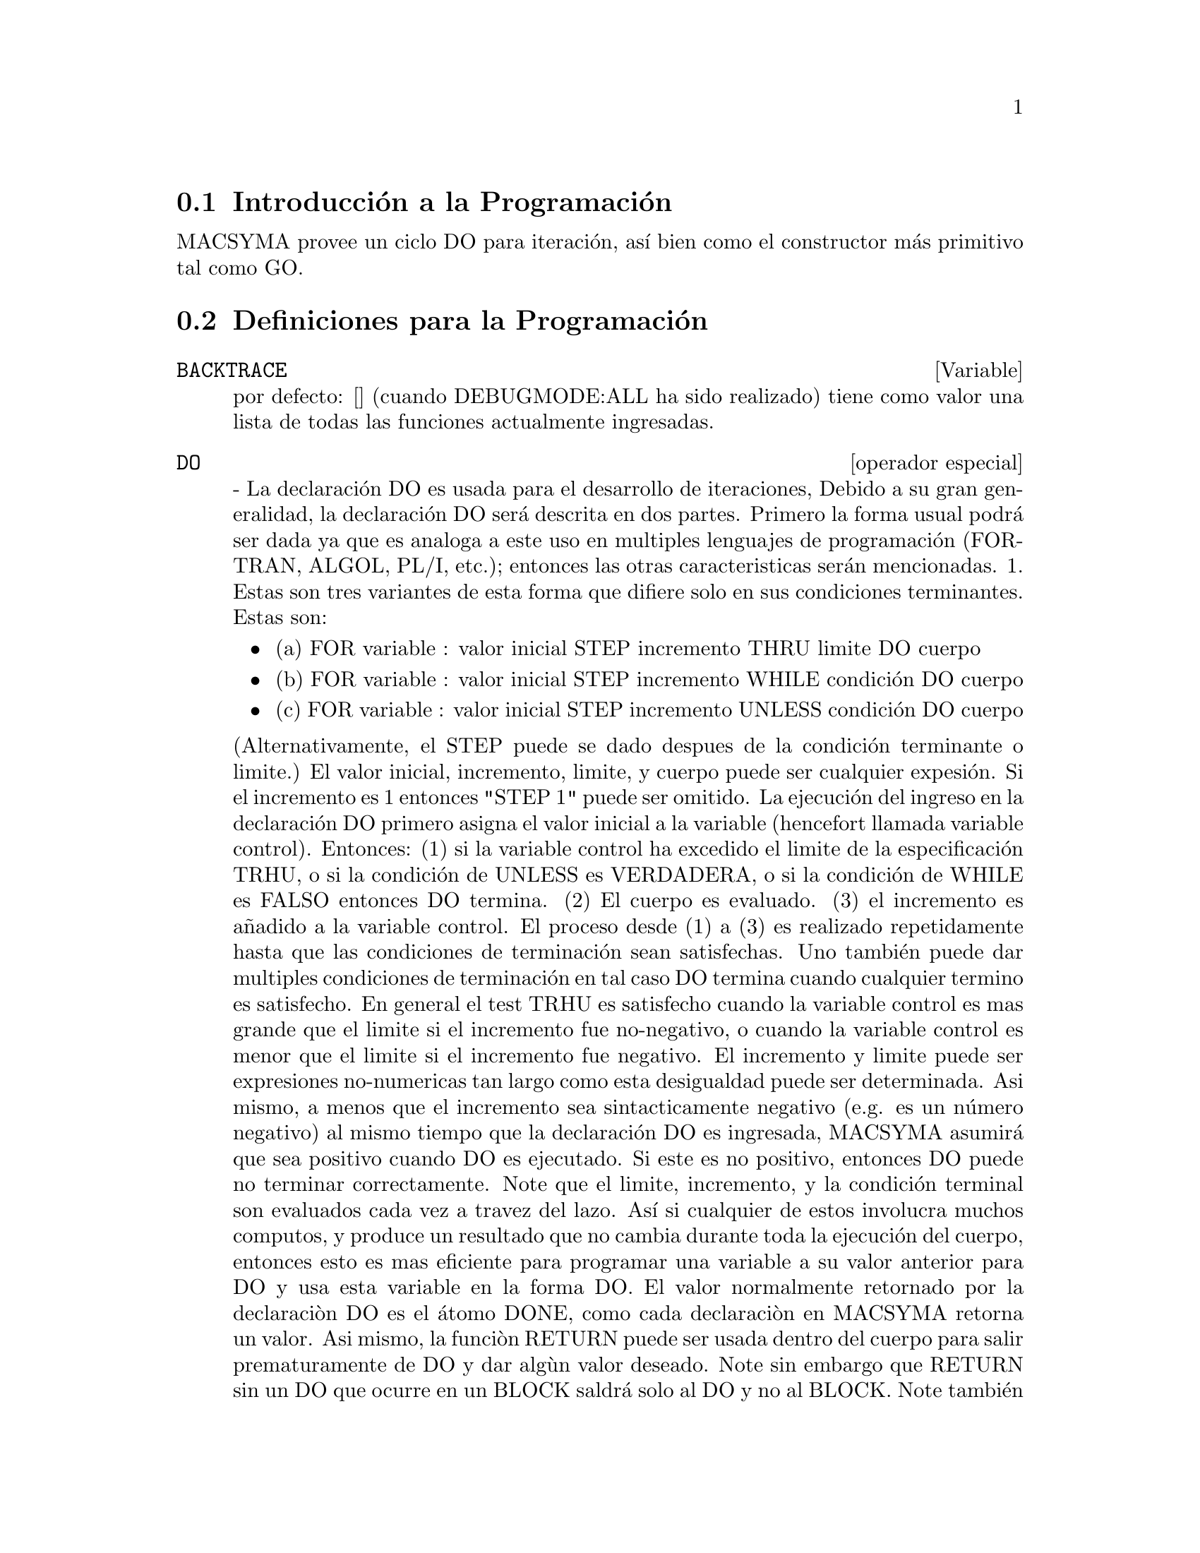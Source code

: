 @menu
* Introducci@'on a la Programaci@'on::  
* Definiciones para la Programaci@'on::  
@end menu

@node Introducci@'on a la Programaci@'on, Definiciones para la Programaci@'on, Programaci@'on, Programaci@'on
@section Introducci@'on a la Programaci@'on

MACSYMA provee un ciclo DO para iteraci@'on, as@'{@dotless{i}} bien como el constructor m@'as primitivo tal como GO.

@c end concepts Flujo de Programa
@node Definiciones para la Programaci@'on,  , Introducci@'on a la Programaci@'on, Programaci@'on

@section Definiciones para la Programaci@'on

@c @node BACKTRACE, {operador especial}, ITERATION, Flujo de Programa
@c @unnumberedsec phony
@defvar BACKTRACE
 por defecto: [] (cuando DEBUGMODE:ALL ha sido realizado) tiene como valor
una lista de todas las funciones actualmente ingresadas.

@end defvar
@c @node DO
@c @unnumberedsec phony
@deffn {operador especial} DO
 - La declaraci@'on DO es usada para el desarrollo de iteraciones, Debido a su
gran generalidad, la declaraci@'on DO ser@'a descrita en dos partes.
Primero la forma usual podr@'a ser dada ya que es analoga a este uso en
multiples lenguajes de programaci@'on (FORTRAN, ALGOL, PL/I, etc.); entonces
las otras caracteristicas ser@'an mencionadas.
1.  Estas son tres variantes de esta forma que difiere solo en sus
condiciones terminantes. Estas son:
@itemize @bullet
@item
(a)  FOR variable : valor inicial STEP incremento
      THRU limite DO cuerpo
@item
(b)  FOR variable : valor inicial STEP incremento
      WHILE condici@'on DO cuerpo
@item
(c)  FOR variable : valor inicial STEP incremento
      UNLESS condici@'on DO cuerpo
@end itemize
(Alternativamente, el STEP puede se dado despues de la condici@'on terminante
o limite.)
    El valor inicial, incremento, limite, y cuerpo puede ser cualquier
expesi@'on. Si el incremento es 1 entonces "STEP 1" puede ser omitido.
    La ejecuci@'on del ingreso en la declaraci@'on DO  primero asigna el
valor inicial a la variable (hencefort llamada
variable control). Entonces: (1) si la variable control ha excedido el 
limite de la especificaci@'on TRHU, o si la condici@'on de UNLESS es
VERDADERA, o si la condici@'on de WHILE es FALSO entonces DO
termina. (2) El cuerpo es evaluado. (3) el incremento es a@~nadido a
la variable control.  El proceso desde (1) a (3) es realizado
repetidamente hasta que las condiciones de terminaci@'on sean satisfechas. Uno tambi@'en
puede dar multiples condiciones de terminaci@'on en tal caso DO termina
cuando cualquier termino es satisfecho.
    En general el test TRHU es satisfecho cuando la variable control es
mas grande que el limite si el incremento fue no-negativo, o cuando la
variable control es menor que el limite si el incremento fue negativo.
El incremento y limite puede ser expresiones no-numericas tan largo como
esta desigualdad puede ser determinada. Asi mismo, a menos que el incremento sea
sintacticamente negativo (e.g. es un n@'umero negativo) al mismo tiempo que
la declaraci@'on DO es ingresada, MACSYMA asumir@'a que sea positivo cuando DO es
ejecutado. Si este es no positivo, entonces DO puede no terminar
correctamente.
    Note que el limite, incremento, y la condici@'on terminal son
evaluados cada vez a travez del lazo. As@'{@dotless{i}} si cualquier de estos involucra
muchos computos,  y produce un resultado que no cambia durante toda
la ejecuci@'on del cuerpo, entonces esto es mas eficiente para programar una
variable a su valor  anterior para DO y usa esta variable en la
forma DO.
    El valor normalmente retornado por la declaraci@`on DO es el @'atomo DONE, como
cada declaraci@`on en MACSYMA retorna un valor. Asi mismo, la funci@`on
RETURN puede ser usada dentro del cuerpo para salir prematuramente de DO y dar
alg@`un valor deseado. Note sin embargo que RETURN sin un DO que
ocurre en un BLOCK saldr@'a solo al DO y no al BLOCK. Note tambi@'en
que la funci@'on GO no puede ser usada para salida desde DO dentro de un
BLOCK rodeado.
    La variable control es siempre local para DO y as@'{@dotless{i}} cualquier
variable puede ser usada sin afectar el valor de una variable con el
mismo nombre fuera de DO. La variable control es ilimitada
antes de que DO termine.
@example
(C1)   FOR A:-3 THRU 26 STEP 7 DO LDISPLAY(A)$
(E1)          A = -3
(E2)          A =  4
(E3)          A = 11
(E4)          A = 18
(E5)          A = 25
@end example
La funcion LDISPLAY genera etiquetas intermedias; DISPLAY no lo hace.
@example
(C6)   S:0$
(C7)   FOR I:1 WHILE I<=10 DO S:S+I;
(D7)          DONE
(C8)   S;
(D8)          55
@end example
Nota que la condicion en C7 es equivalente a UNLESS I > 10 y tambien
THRU 10
@example
(C9)   SERIES:1$
(C10)  TERM:EXP(SIN(X))$
(C11)  FOR P:1 UNLESS P>7 DO
          (TERM:DIFF(TERM,X)/P,
          SERIES:SERIES+SUBST(X=0,TERM)*X^P)$
(C12)   SERIES;
                7    6     5    4    2
(D12)          X    X     X    X    X
               -- - --- - -- - -- + -- + X + 1
               96   240   15   8    2
El cual da 8 terminos de la serie de Taylor para e^sin(x).
(C13) POLY:0$
(C14) FOR I:1 THRU 5 DO
        FOR J:I STEP -1 THRU 1 DO
           POLY:POLY+I*X^J$
(C15) POLY;
              5      4       3       2
(D15)      5 X  + 9 X  + 12 X  + 14 X  + 15 X
(C16) GUESS:-3.0$
(C17) FOR I:1 THRU 10 DO (GUESS:SUBST(GUESS,X,.5*(X+10/X)),
         IF ABS(GUESS^2-10)<.00005 THEN RETURN(GUESS));
(D17)                  - 3.1622807
@end example

    Este ejemplo computa la raiz cuadrada negativa de 10 usando la
iteracion Newton- Raphson un maximo de 10 veces. Teniendo el criterio 
de convergencia no se ha conocido el valor retornado podr@`ia ser hecho "DONE".
Formas Adicionales de la declaracion DO
    En vez de a@~nadir siempre una cantidad a la variable-control uno
puede algunas veces desear cambiar esto en otra manera para otra iteracion.
En este caso uno puede usar "NEXT expressio" en vez de "STEP
increment".  Esto causar@'a que la variable-control sera programada al
resultado de la expresion evaluada cada vez a travez de la curva.
@example

(C1)  FOR COUNT:2 NEXT 3*COUNT THRU 20
         DO DISPLAY(COUNT)$
                    COUNT = 2
                    COUNT = 6
                    COUNT = 18
@end example

    Como una alternativa para FOR variable:valor ...DO... la sintaxis FOR
variable FROM valor ...DO... puede ser usada. Esto permite el "FROM
value" para ser reemplazado despues del paso o el siguiente valor o despues la
condicion de terminacion. Si "FROM value" es omitido entonces 1 es usado como
    Algunas veces uno puede estar interzado en desarrollar una iteracion donde
la variable-control actualmente nunca es usada.  De esta manera esto es admisible
para dar solamente las condiciones de terminacion omitiendo la inicializacion
y actualizar informacion como en el siguiente ejemplo para computar la
raiz-cuadrada de 5 usando un calculo inicial pobre.
@example
(C1) X:1000;
(C2)  THRU 10 WHILE X#0.0 DO X:.5*(X+5.0/X)$
(C3) X;
(D3)               2.236068
@end example
    Si esto es deseado uno puede aun omitir las condiciones de terminacion
enteramente y solo dar "DO body" el cual continuara evaluando el 
cuerpo indefinidamente.En este caso la funcion RETURN podra ser usado para
terminar la ejecucion del DO
@example
(C1) NEWTON(F,GUESS):=
  BLOCK([NUMER,Y],
        LOCAL(DF),
        NUMER:TRUE,
        DEFINE(DF(X),DIFF(F(X),X)),
        DO (Y:DF(GUESS),
            IF Y=0.0 THEN ERROR("Derivative at:",GUESS," is zero."),
            GUESS:GUESS-F(GUESS)/Y,
            IF ABS(F(GUESS))<5.0E-6 THEN RETURN(GUESS)))$
(C2) SQR(X):=X^2-5.0$
(C3) NEWTON(SQR,1000);
(D3)                    2.236068
@end example
    (Note que RETURN, cuando es ejecutado, causa el valor corriente de
GUESS para ser retornado como el valo de DO. El BLOCK es salido y
este valor de DO es retornado como l valor de BLOCK porque el
DO es la ultima declaracion en el bloque.)
    Otra forma de DO esta disponible en MACSYMA. La sintaxis es:

@example
FOR variable IN list [end-tests] DO body
@end example
    Los miembros de la lista son algunas expresiones las cuales podran ser
asignadas sucesivamentee a la variable en cada iteracion del cuerpo.
El tests final-opcional puede ser usado para terminar la ejecucion del 
DO; de otra manera este podra terminar cuando la lista esta exahusta o
un RETURN es ejecutado en el cuerpo. ( De hecho, la lista puede ser cualquier
expresion no atomica, y partes sucesivas son tomadas.)
@example

(C1)  FOR F IN [LOG, RHO, ATAN] DO LDISP(F(1))$
(E1)                                  0
(E2)                                RHO(1)
                                     %PI
(E3)                                 ---
                                      4
(C4) EV(E3,NUMER);
(D4)                             0.78539816

@end example
@end deffn
@c @node ERRCATCH, ERREXP, {special operator}, Program Flow
@c @unnumberedsec phony
@defun ERRCATCH (exp1, exp2, ...)
evalua los argumentos uno por uno y
retorna una lista de los valores del ultimo si no ocurre ningun error.  Si un
error ocurre en la evaluacion de algunos argumentos, ERRCATC "atrapa"
el error e inmediatamente retorna [] (la lista vacia). Esta funcion
es util en los archivos BATCH donde se sospecha que un error puede ocurrir, el cual
puede en otro caso haber terminado el BATCH si el error no fue capturado.

@end defun
@c @node ERREXP, ERROR, ERRCATCH, Flujo de Programa
@c @unnumberedsec phony
@defvar ERREXP
 por defecto: [ERREXP] Cuando ocurre un error durante el transcurso del
computo, MACSYMA imprime un mensaje de error y termina el 
computo. ERREXP es programado para la expresion ofensiva y el 
mansaje "ERREXP contains the offending expression" es impresa. El
usuario puede entonces teclear ERREXP; para ver la expresion y encontrar el problema.

@end defvar
@c @node ERROR, ERRORFUN, ERREXP, Flujo de Programa
@c @unnumberedsec phony
@defun ERROR (arg1, arg2, ...)
evaluara e imprimira los argumentos y
luego causara un error retornandoal nivel superior de MACSYMA o al adjuntamiento mas
cercano a ERRCATCH. Esto es util para romper la funciones anidadas
si una condicion de error es detectada, uno no puede teclear control-^
donde quiera.
La variable ERROR es programada para una lista describiendo el error, el primero para
esto sera una cadena de texto, y el retso los objetos en cuestion.
ERRORMSG(); es el camino preferido para observar el ultimo mensaje de error.
ERRORFUN por defecto: [FALSO] - Si es programado para el nombre de una funcion sin
argumentos causara que la funcion sea ejecutada cuando ocurre un
error. Esto es util en los archivos BATCH donde el usuario puede desear
occurs.  This is useful in BATCH files where the user may want his
MACSYMA killed or his terminal logged out if an error occurs.  En
estos casos ERRORFUN podra ser programado par QUIT o LOGOUT.

@end defun
@c @node ERRORFUN, ERRORMSG, ERROR, Flujo de Programa
@c @unnumberedsec phony
@defvar ERRORFUN
 por defecto: [FALSO] - si es programado para el nombre de una funcion sin
argumentos causara que la funcion sea ejecutada cuando un error
ocurre. Esto es util en los archivos BATCH donde el usuario puede desear
occurs.  This is useful in BATCH files where the user may want his
MACSYMA killed or his terminal logged out if an error occurs.  En
estos casos ERRORFUN podra ser programado par QUIT o LOGOUT.

@end defvar
@c @node ERRORMSG, {special operator}, ERRORFUN, Flujo de Programa
@c @unnumberedsec phony
@defun ERRORMSG ()
reimprime el ultimo mensaje de error. Esto es muy util si
usted esta usando una consola y el mensaje se ha ido de
la pantalla.  La variable ERROR es programada para una lista describiendo el error,
donde el primero es una cadena de texto, y el resto son los objetos en 
cuestion.
TTYINTFUN:LAMBDA([],ERRORMSG(),PRINT(""))$ programara el caracter de
 interrupcion-usuario (^U) para reimprimir el mensaje.

@end defun
@c @node FOR
@c @unnumberedsec phony
@deffn {special operator} FOR
 - Usado en iteraciones, haga DESCRIBE("DO"); para una descripcion de
las facilidades de iteracion de MACSYMA.

@end deffn
@c @node GO, {special operator}, {special operator}, Program Flow
@c @unnumberedsec phony
@defun GO (tag)
es used sin un BLOCK para transferir el control paar la declaracion
del bloque el cual es etiquetado con el argumento para GO. Para etiquetar una 
declaracion, precedalo por un argumento atomico como otra declaracion en
el BLOCK.  Por ejemplo:
@example
BLOCK([X],X:1,LOOP,X+1,...,GO(LOOP),...)
@end example
.
El argumento para GO debe ser el nombre de una etiqueta que aparezca en el mismo
BLOCK.  Uno no puede usar GO para transferir a una etiqueta en un BLOCK 
BLOCK.  One cannot use GO to transfer to tag in a BLOCK other than the
one containing the GO.

@end defun
@c @node IF
@c @unnumberedsec phony
@deffn {special operator} IF
 - La declaracion IF es usada para la ejecucion condicional.  La sintaxis
 es:
@example
    IF condition THEN expression1 ELSE expression2.
@end example
El resultado de una declaracion IF es expression1 si la condicion es verdadera y
expression2 si esta es falsa.  expression1 y expression2 es cualquier
expresion de MACSYMA (incluyendo las declaraciones IF anidadas), y la condicion es
una expresion la cual evalua para VERDADERO o FALSO y es compuesta de 
operadores relacionales y logicos como los siguientes:
@example
 
nombre del operador      Simbolo      Tipo
mayor que       	 >           relational infix
igual a          	 = , EQUAL   "  "
diferente de        	#           "  "
menor que           	<           "  "
mayor o        		>=
  igual que         	          "  "
manor o           	<=
  igual que             	      "  "
y                 	AND         logical infix
o                  	OR          "  "
no                 	NOT         logical prefix

@end example
@end deffn
@c @node LISPDEBUGMODE, MAP, {special operator}, Flujo de Programa
@c @unnumberedsec phony
@defun LISPDEBUGMODE ()
LISPDEBUGMODE(); DEBUGPRINTMODE(); and DEBUG(); hace
disponible para el usuario el depurado de caracter@'{@dotless{i}}stica usados por programadores de sistemas.
Estas herramientas son poderosas, y aunque algunas convenciones son diferentes
del nivel usual de macsyma, esto es sentir su uso es muy intuitivo. 
[Algunas impresiones pueden ser verbosas para terminales lentas, hay opciones
para controlar esto.] Estos comandos fueron dise@~nados para el usuario que
debe dupurar c@'odigo traducido de macsyma, tal como es un favor. Observe
MACDOC;TRDEBG USAGE para m@'as informaci@'on. Para m@'as ayuda, consulte GJC.

@end defun
@c @node MAP, MAPATOM, LISPDEBUGMODE, Flujo de Programa
@c @unnumberedsec phony
@defun MAP (fn, exp1, exp2, ...)
retorna una expresi@'on cuyo operador principal
es el mismo que el de expi pero cuyas subpartes son el resultado de la
aplicaci@'on de fn a las subpartes sorrespondientes de expi. Fn es o
el nombre de una funci@'on de n argumentos (donde n es n@'umero de expi)
o es una forma LAMBDA de n argumentos.
MAPERROR[VERDADERO] - si es FALSO causar@'a que todo el mapeado de las funciones
(1) paren cuando ellas finalicen reduciendo la expresi@'on expi m@'as corta, sino
todos los expi son del mismo tama@~no y (2) aplica fn a [exp1, exp2,...]
si los expi no son del mismo tipo de objeto. Si MAPERROR es VERDADERO
entonces un mensaje de error ser@'a dado en las anteriores dos instancias.
Uno de los usos de esta funci@'on es para MAP(mapear) una funci@'on (e.g. PARTFRAC)
en cada t@'ermino de una expresi@'on extensa donde no sea corrientemente
posible el uso de funci@'on en la expresi@'on entera en la que una
exhaustiva lista de espacio de almacenamiento en el proceso del computo.
@example
(C1) MAP(F,X+A*Y+B*Z);
(D1)                        F(B Z) + F(A Y) + F(X)
(C2) MAP(LAMBDA([U],PARTFRAC(U,X)),X+1/(X^3+4*X^2+5*X+2));
                           1       1        1
(D2)                     ----- - ----- + -------- + X
                         X + 2   X + 1          2
                                         (X + 1)
(C3) MAP(RATSIMP, X/(X^2+X)+(Y^2+Y)/Y);
                                      1
(D3)                            Y + ----- + 1
                                    X + 1
(C4) MAP("=",[A,B],[-0.5,3]);
(D4)                          [A = - 0.5, B = 3]


@end example
@end defun
@c @node MAPATOM, MAPERROR, MAP, Flujo de Programa
@c @unnumberedsec phony
@defun MAPATOM (expr)
es VERDADERO si y solo si expr es tratada para el MAPeado
de rutinas como un "@'atomo", una unidad. "Mapear@'atomos" son @'atomos, n@'umeros
(incluyendo n@'umeros racionales) y valiables suscritas.

@end defun
@c @node MAPERROR, MAPLIST, MAPATOM, Flujo de Programa
@c @unnumberedsec phony
@defvar MAPERROR
 por defecto: [TRUE] - if FALSE will cause all of the mapping
functions, for example
@example
MAP(fn,exp1,exp2,...))
@end example

para (1) paren cuando ellas finalicen reduciendo la expresi@'on expi m@'as corta, sino
todos los expi son del mismo tama@~no y (2) aplica fn a [exp1, exp2,...]
si los expi no son del mismo tipo de objeto. Si MAPERROR es VERDADERO
entonces un mensaje de error ser@'a dado en las anteriores dos instancias.

@end defvar
@c @node MAPLIST, PREDERROR, MAPERROR, Flujo de Programa
@c @unnumberedsec phony
@defun MAPLIST (fn, exp1, exp2, ...)
produce una lista de aplicaiones de fn
para las partes de expi. Esto difiere de MAP(fn,exp1,exp2,...)
que retorna una expresi@'on con el mismo operador principal como lo tiene expi 
(excepto para simplificaiones y el caso donde MAP hace un APLLY). Fn
es de la misma forma como en MAP.

@end defun
@c @node PREDERROR, RETURN, MAPLIST, Flujo de Programa
@c @unnumberedsec phony
@defvar PREDERROR
 por defecto: [VERDADERO] - Si es VERDADERO, un mensaje de error es se@~nalado
donde el predicado de una declaraci@'on IF o una funci@'on IS falla para
evaluar o VERDADERO o FALSO. Si es FALSO, es retornado UNKNOWN
en vez de este caso. El modo PREDERROR:FALSE no es soportado en
c@'odigo traducido.

@end defvar
@c @node RETURN, SCANMAP, PREDERROR, Flujo de Programa
@c @unnumberedsec phony
@defun RETURN (value)
puede ser usado para salir expl@'{@dotless{i}}citamente de un BLOCK, trayendo 
sus argumentos. Haga DESCRIBE(BLOCK); para m@'as informaci@'on.

@end defun
@c @node SCANMAP, THROW, RETURN, Flujo de Programa
@c @unnumberedsec phony
@defun SCANMAP (function,exp)
funci@'on recursiva aplicada a exp, en un modo "top
down".  Este es m@'as @'util cuando es deseada la 
factorizaci@'on "completa", por ejemplo:
@example
(C1) EXP:(A^2+2*A+1)*Y + X^2$
(C2) SCANMAP(FACTOR,EXP);
                                    2      2
(D2)                         (A + 1)  Y + X
@end example

Note el modo en que SCANMAP aplica la funci@'on FACTOR dada a las subexpresiones
componentes de exp; si otra forma de exp es presentada
para SCANMAP entonces el resultado puede ser diferente. As@'{@dotless{i}}, D2 no es
recuperado cuando SCANMAP es aplicado a la forma expandida de exp:
@example
(C3) SCANMAP(FACTOR,EXPAND(EXP));
                           2                  2
(D3)                      A  Y + 2 A Y + Y + X
@end example

He aqu@'{@dotless{i}} otro ejemplo de la manera en que SCANMAP aplica
recursivamente una funci@'on dad a todas las subexpresiones, incluyendo exponentes:
@example
(C4) EXPR : U*V^(A*X+B) + C$
(C5) SCANMAP('F, EXPR);
                    F(F(F(A) F(X)) + F(B))
(D5) F(F(F(U) F(F(V)                      )) + F(C))
@end example
SCANMAP(funci@'on,expresi@'on,BOTTOMUP) aplica funciones a exp en un
modo "bottom-up".  E.g., para F indefinida,

@example
SCANMAP(F,A*X+B) ->
   F(A*X+B) -> F(F(A*X)+F(B)) -> F(F(F(A)*F(X))+F(B))
SCANMAP(F,A*X+B,BOTTOMUP) -> F(A)*F(X)+F(B)
    -> F(F(A)*F(X))+F(B) ->
     F(F(F(A)*F(X))+F(B))
@end example

En este caso, usted obtendra las respuestas de las dos
formas.

@end defun
@c @node THROW,  , SCANMAP, Flujo de Programa
@c @unnumberedsec phony
@defun THROW (exp)
evalua exp y devuelve el valor al CATCH mas 
reciente. THROW es usado con CATCH como una salida no local
del mecanismo.

@end defun

